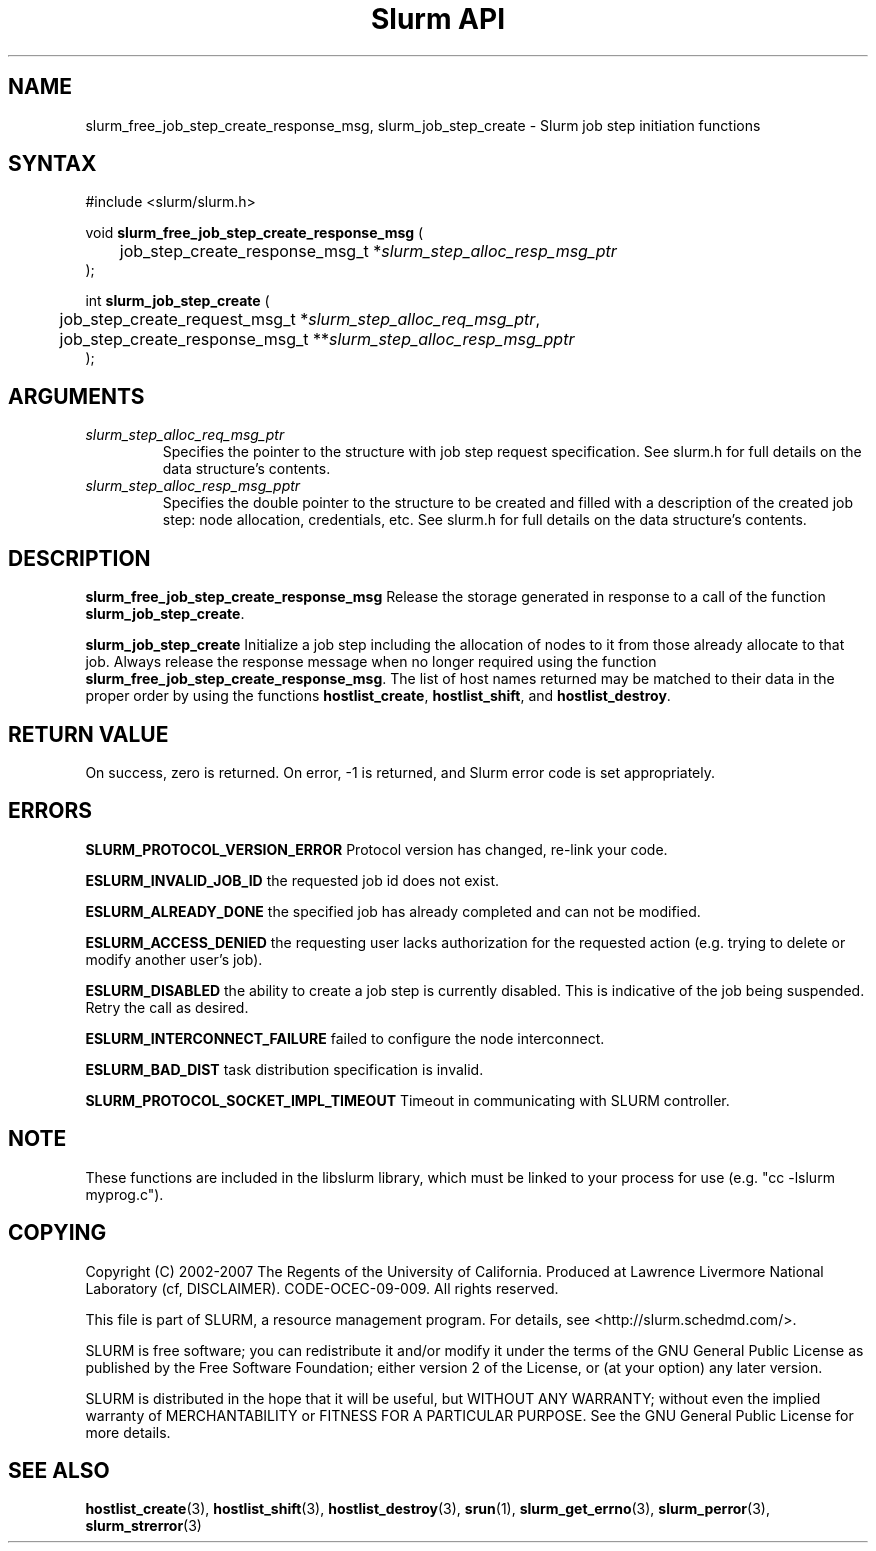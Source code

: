 .TH "Slurm API" "3" "March 2007" "Morris Jette" "Slurm job step initiation functions"

.SH "NAME"
slurm_free_job_step_create_response_msg, slurm_job_step_create
\- Slurm job step initiation functions

.SH "SYNTAX"
.LP
#include <slurm/slurm.h>
.LP
.LP
void \fBslurm_free_job_step_create_response_msg\fR (
.br
	job_step_create_response_msg_t *\fIslurm_step_alloc_resp_msg_ptr\fP
.br
);
.LP
int \fBslurm_job_step_create\fR (
.br
	job_step_create_request_msg_t *\fIslurm_step_alloc_req_msg_ptr\fP,
.br
	job_step_create_response_msg_t **\fIslurm_step_alloc_resp_msg_pptr\fP
.br
);
.SH "ARGUMENTS"
.LP
.TP
\fIslurm_step_alloc_req_msg_ptr\fP
Specifies the pointer to the structure with job step request specification. See
slurm.h for full details on the data structure's contents.
.TP
\fIslurm_step_alloc_resp_msg_pptr\fP
Specifies the double pointer to the structure to be created and filled with a description of the
created job step: node allocation, credentials, etc. See slurm.h for full details on the data
structure's contents.
.SH "DESCRIPTION"
.LP
\fBslurm_free_job_step_create_response_msg\fR Release the storage generated in response
to a call of the function \fBslurm_job_step_create\fR.
.LP
\fBslurm_job_step_create\fR Initialize a job step including the allocation of nodes to
it from those already allocate to that job. Always release the response message when no
longer required using the function \fBslurm_free_job_step_create_response_msg\fR.
The list of host names returned may be matched to their data in the proper order by
using the functions \fBhostlist_create\fR, \fBhostlist_shift\fR, and
\fBhostlist_destroy\fR.
.SH "RETURN VALUE"
.LP
On success, zero is returned. On error, \-1 is returned, and Slurm error code is set appropriately.
.SH "ERRORS"
.LP
\fBSLURM_PROTOCOL_VERSION_ERROR\fR Protocol version has changed, re\-link your code.
.LP
\fBESLURM_INVALID_JOB_ID\fR the requested job id does not exist.
.LP
\fBESLURM_ALREADY_DONE\fR the specified job has already completed and can not be modified.
.LP
\fBESLURM_ACCESS_DENIED\fR the requesting user lacks authorization for the requested action (e.g. trying to delete or modify another user's job).
.LP
\fBESLURM_DISABLED\fR the ability to create a job step is currently disabled.
This is indicative of the job being suspended. Retry the call as desired.
.LP
\fBESLURM_INTERCONNECT_FAILURE\fR failed to configure the node interconnect.
.LP
\fBESLURM_BAD_DIST\fR task distribution specification is invalid.
.LP
\fBSLURM_PROTOCOL_SOCKET_IMPL_TIMEOUT\fR Timeout in communicating with
SLURM controller.

.SH "NOTE"
These functions are included in the libslurm library,
which must be linked to your process for use
(e.g. "cc \-lslurm myprog.c").

.SH "COPYING"
Copyright (C) 2002-2007 The Regents of the University of California.
Produced at Lawrence Livermore National Laboratory (cf, DISCLAIMER).
CODE\-OCEC\-09\-009. All rights reserved.
.LP
This file is part of SLURM, a resource management program.
For details, see <http://slurm.schedmd.com/>.
.LP
SLURM is free software; you can redistribute it and/or modify it under
the terms of the GNU General Public License as published by the Free
Software Foundation; either version 2 of the License, or (at your option)
any later version.
.LP
SLURM is distributed in the hope that it will be useful, but WITHOUT ANY
WARRANTY; without even the implied warranty of MERCHANTABILITY or FITNESS
FOR A PARTICULAR PURPOSE.  See the GNU General Public License for more
details.
.SH "SEE ALSO"
.LP
\fBhostlist_create\fR(3), \fBhostlist_shift\fR(3), \fBhostlist_destroy\fR(3),
\fBsrun\fR(1),
\fBslurm_get_errno\fR(3), \fBslurm_perror\fR(3), \fBslurm_strerror\fR(3)
